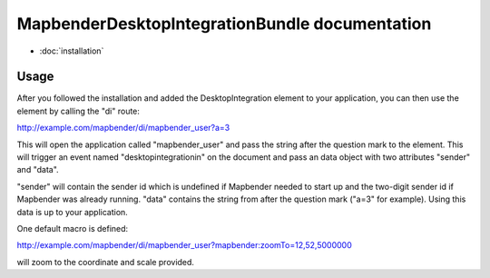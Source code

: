 MapbenderDesktopIntegrationBundle documentation
===============================================

* :doc:`installation`

Usage
-----

After you followed the installation and added the DesktopIntegration element to
your application, you can then use the element by calling the "di" route:

http://example.com/mapbender/di/mapbender_user?a=3

This will open the application called "mapbender_user" and pass the string after
the question mark to the element. This will trigger an event named
"desktopintegrationin" on the document and pass an data object with two
attributes "sender" and "data".

"sender" will contain the sender id which is undefined if Mapbender needed to
start up and the two-digit sender id if Mapbender was already running. "data"
contains the string from after the question mark ("a=3" for example). Using this
data is up to your application.

One default macro is defined:

http://example.com/mapbender/di/mapbender_user?mapbender:zoomTo=12,52,5000000

will zoom to the coordinate and scale provided.
